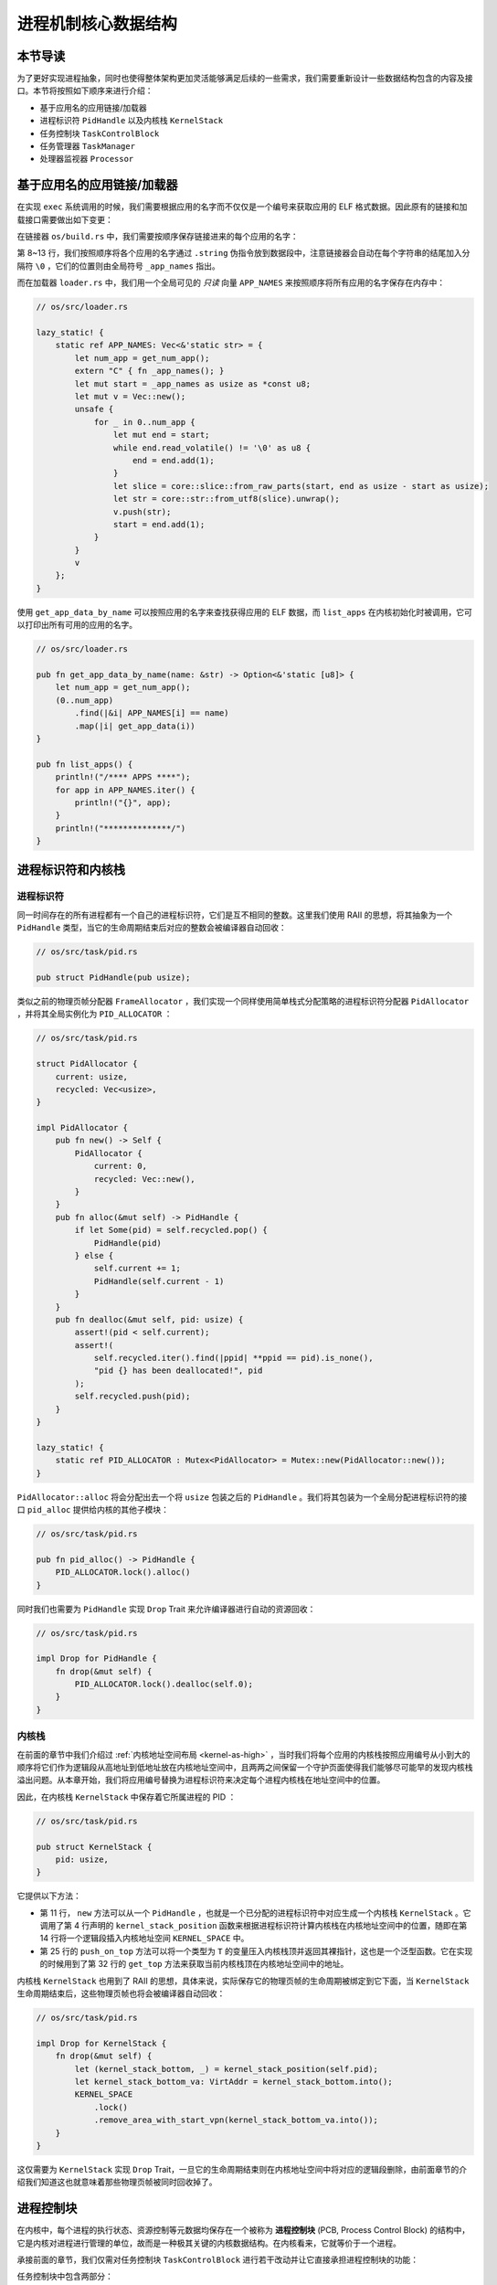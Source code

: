 进程机制核心数据结构
===================================

本节导读
-----------------------------------

为了更好实现进程抽象，同时也使得整体架构更加灵活能够满足后续的一些需求，我们需要重新设计一些数据结构包含的内容及接口。本节将按照如下顺序来进行介绍：

- 基于应用名的应用链接/加载器
- 进程标识符 ``PidHandle`` 以及内核栈 ``KernelStack``
- 任务控制块 ``TaskControlBlock``
- 任务管理器 ``TaskManager``
- 处理器监视器 ``Processor``

基于应用名的应用链接/加载器
------------------------------------------------------------------------

在实现 ``exec`` 系统调用的时候，我们需要根据应用的名字而不仅仅是一个编号来获取应用的 ELF 格式数据。因此原有的链接和加载接口需要做出如下变更：

在链接器 ``os/build.rs`` 中，我们需要按顺序保存链接进来的每个应用的名字：
  
.. code-block::
    :linenos:
    :emphasize-lines: 8-13

        // os/build.rs

        for i in 0..apps.len() {
            writeln!(f, r#"    .quad app_{}_start"#, i)?;
        }
        writeln!(f, r#"    .quad app_{}_end"#, apps.len() - 1)?;

        writeln!(f, r#"
        .global _app_names
    _app_names:"#)?;
        for app in apps.iter() {
            writeln!(f, r#"    .string "{}""#, app)?;
        }

        for (idx, app) in apps.iter().enumerate() {
            ...
        }

第 8~13 行，我们按照顺序将各个应用的名字通过 ``.string`` 伪指令放到数据段中，注意链接器会自动在每个字符串的结尾加入分隔符 ``\0`` ，它们的位置则由全局符号 ``_app_names`` 指出。

而在加载器 ``loader.rs`` 中，我们用一个全局可见的 *只读* 向量 ``APP_NAMES`` 来按照顺序将所有应用的名字保存在内存中：

.. code-block:: Rust

    // os/src/loader.rs

    lazy_static! {
        static ref APP_NAMES: Vec<&'static str> = {
            let num_app = get_num_app();
            extern "C" { fn _app_names(); }
            let mut start = _app_names as usize as *const u8;
            let mut v = Vec::new();
            unsafe {
                for _ in 0..num_app {
                    let mut end = start;
                    while end.read_volatile() != '\0' as u8 {
                        end = end.add(1);
                    }
                    let slice = core::slice::from_raw_parts(start, end as usize - start as usize);
                    let str = core::str::from_utf8(slice).unwrap();
                    v.push(str);
                    start = end.add(1);
                }
            }
            v
        };
    }

使用 ``get_app_data_by_name`` 可以按照应用的名字来查找获得应用的 ELF 数据，而 ``list_apps`` 在内核初始化时被调用，它可以打印出所有可用的应用的名字。

.. code-block:: rust

    // os/src/loader.rs

    pub fn get_app_data_by_name(name: &str) -> Option<&'static [u8]> {
        let num_app = get_num_app();
        (0..num_app)
            .find(|&i| APP_NAMES[i] == name)
            .map(|i| get_app_data(i))
    }

    pub fn list_apps() {
        println!("/**** APPS ****");
        for app in APP_NAMES.iter() {
            println!("{}", app);
        }
        println!("**************/")
    }


进程标识符和内核栈
------------------------------------------------------------------------

进程标识符
~~~~~~~~~~~~~~~~~~~~~~~~~~~~~

同一时间存在的所有进程都有一个自己的进程标识符，它们是互不相同的整数。这里我们使用 RAII 的思想，将其抽象为一个 ``PidHandle`` 类型，当它的生命周期结束后对应的整数会被编译器自动回收：

.. code-block:: rust

    // os/src/task/pid.rs

    pub struct PidHandle(pub usize);

类似之前的物理页帧分配器 ``FrameAllocator`` ，我们实现一个同样使用简单栈式分配策略的进程标识符分配器 ``PidAllocator`` ，并将其全局实例化为 ``PID_ALLOCATOR`` ：

.. code-block:: rust

    // os/src/task/pid.rs

    struct PidAllocator {
        current: usize,
        recycled: Vec<usize>,
    }

    impl PidAllocator {
        pub fn new() -> Self {
            PidAllocator {
                current: 0,
                recycled: Vec::new(),
            }
        }
        pub fn alloc(&mut self) -> PidHandle {
            if let Some(pid) = self.recycled.pop() {
                PidHandle(pid)
            } else {
                self.current += 1;
                PidHandle(self.current - 1)
            }
        }
        pub fn dealloc(&mut self, pid: usize) {
            assert!(pid < self.current);
            assert!(
                self.recycled.iter().find(|ppid| **ppid == pid).is_none(),
                "pid {} has been deallocated!", pid
            );
            self.recycled.push(pid);
        }
    }

    lazy_static! {
        static ref PID_ALLOCATOR : Mutex<PidAllocator> = Mutex::new(PidAllocator::new());
    }

``PidAllocator::alloc`` 将会分配出去一个将 ``usize`` 包装之后的 ``PidHandle`` 。我们将其包装为一个全局分配进程标识符的接口 ``pid_alloc`` 提供给内核的其他子模块：

.. code-block:: rust

    // os/src/task/pid.rs

    pub fn pid_alloc() -> PidHandle {
        PID_ALLOCATOR.lock().alloc()
    }

同时我们也需要为 ``PidHandle`` 实现 ``Drop`` Trait 来允许编译器进行自动的资源回收：

.. code-block:: rust

    // os/src/task/pid.rs

    impl Drop for PidHandle {
        fn drop(&mut self) {
            PID_ALLOCATOR.lock().dealloc(self.0);
        }
    }

内核栈
~~~~~~~~~~~~~~~~~~~~~~

在前面的章节中我们介绍过 :ref:`内核地址空间布局 <kernel-as-high>` ，当时我们将每个应用的内核栈按照应用编号从小到大的顺序将它们作为逻辑段从高地址到低地址放在内核地址空间中，且两两之间保留一个守护页面使得我们能够尽可能早的发现内核栈溢出问题。从本章开始，我们将应用编号替换为进程标识符来决定每个进程内核栈在地址空间中的位置。

因此，在内核栈 ``KernelStack`` 中保存着它所属进程的 PID ：

.. code-block:: rust

    // os/src/task/pid.rs

    pub struct KernelStack {
        pid: usize,
    }

它提供以下方法：

.. code-block:: rust
    :linenos:

    // os/src/task/pid.rs

    /// Return (bottom, top) of a kernel stack in kernel space.
    pub fn kernel_stack_position(app_id: usize) -> (usize, usize) {
        let top = TRAMPOLINE - app_id * (KERNEL_STACK_SIZE + PAGE_SIZE);
        let bottom = top - KERNEL_STACK_SIZE;
        (bottom, top)
    }

    impl KernelStack {
        pub fn new(pid_handle: &PidHandle) -> Self {
            let pid = pid_handle.0;
            let (kernel_stack_bottom, kernel_stack_top) = kernel_stack_position(pid);
            KERNEL_SPACE
                .lock()
                .insert_framed_area(
                    kernel_stack_bottom.into(),
                    kernel_stack_top.into(),
                    MapPermission::R | MapPermission::W,
                );
            KernelStack {
                pid: pid_handle.0,
            }
        }
        pub fn push_on_top<T>(&self, value: T) -> *mut T where
            T: Sized, {
            let kernel_stack_top = self.get_top();
            let ptr_mut = (kernel_stack_top - core::mem::size_of::<T>()) as *mut T;
            unsafe { *ptr_mut = value; }
            ptr_mut
        }
        pub fn get_top(&self) -> usize {
            let (_, kernel_stack_top) = kernel_stack_position(self.pid);
            kernel_stack_top
        }
    }

- 第 11 行， ``new`` 方法可以从一个 ``PidHandle`` ，也就是一个已分配的进程标识符中对应生成一个内核栈 ``KernelStack`` 。它调用了第 4 行声明的 ``kernel_stack_position`` 函数来根据进程标识符计算内核栈在内核地址空间中的位置，随即在第 14 行将一个逻辑段插入内核地址空间 ``KERNEL_SPACE`` 中。
- 第 25 行的 ``push_on_top`` 方法可以将一个类型为 ``T`` 的变量压入内核栈顶并返回其裸指针，这也是一个泛型函数。它在实现的时候用到了第 32 行的 ``get_top`` 方法来获取当前内核栈顶在内核地址空间中的地址。

内核栈 ``KernelStack`` 也用到了 RAII 的思想，具体来说，实际保存它的物理页帧的生命周期被绑定到它下面，当 ``KernelStack`` 生命周期结束后，这些物理页帧也将会被编译器自动回收：

.. code-block:: rust

    // os/src/task/pid.rs

    impl Drop for KernelStack {
        fn drop(&mut self) {
            let (kernel_stack_bottom, _) = kernel_stack_position(self.pid);
            let kernel_stack_bottom_va: VirtAddr = kernel_stack_bottom.into();
            KERNEL_SPACE
                .lock()
                .remove_area_with_start_vpn(kernel_stack_bottom_va.into());
        }
    }

这仅需要为 ``KernelStack`` 实现 ``Drop`` Trait，一旦它的生命周期结束则在内核地址空间中将对应的逻辑段删除，由前面章节的介绍我们知道这也就意味着那些物理页帧被同时回收掉了。

进程控制块
------------------------------------------------------------------------

在内核中，每个进程的执行状态、资源控制等元数据均保存在一个被称为 **进程控制块** (PCB, Process Control Block) 的结构中，它是内核对进程进行管理的单位，故而是一种极其关键的内核数据结构。在内核看来，它就等价于一个进程。

承接前面的章节，我们仅需对任务控制块 ``TaskControlBlock`` 进行若干改动并让它直接承担进程控制块的功能：

.. code-block:: rust
    :linenos:

    // os/src/task/task.rs

    pub struct TaskControlBlock {
        // immutable
        pub pid: PidHandle,
        pub kernel_stack: KernelStack,
        // mutable
        inner: Mutex<TaskControlBlockInner>,
    }

    pub struct TaskControlBlockInner {
        pub trap_cx_ppn: PhysPageNum,
        pub base_size: usize,
        pub task_cx_ptr: usize,
        pub task_status: TaskStatus,
        pub memory_set: MemorySet,
        pub parent: Option<Weak<TaskControlBlock>>,
        pub children: Vec<Arc<TaskControlBlock>>,
        pub exit_code: i32,
    }

任务控制块中包含两部分：

- 在初始化之后就不再变化的作为一个字段直接放在任务控制块中。这里将进程标识符 ``PidHandle`` 和内核栈 ``KernelStack`` 放在其中；
- 在运行过程中可能发生变化的则放在 ``TaskControlBlockInner`` 中，将它再包裹上一层互斥锁 ``Mutex<T>`` 放在任务控制块中。这是因为在我们的设计中外层只能获取任务控制块的不可变引用，若想修改里面的部分内容的话这需要 ``Mutex<T>`` 所提供的内部可变性。另外，当后续真正可能有多核同时修改同一个任务控制块中的内容时， ``Mutex<T>`` 可以提供互斥从而避免数据竞争。

``TaskControlBlockInner`` 中则包含下面这些内容：

- ``trap_cx_ppn`` 指出了应用地址空间中的 Trap 上下文（详见第四章）被放在的物理页帧的物理页号。
- ``base_size`` 的含义是：应用数据仅有可能出现在应用地址空间低于 ``base_size`` 字节的区域中。借助它我们可以清楚的知道应用有多少数据驻留在内存中。
- ``task_cx_ptr`` 指出一个暂停的任务的任务上下文在内核地址空间（更确切的说是在自身内核栈）中的位置，用于任务切换。
- ``task_status`` 维护当前进程的执行状态。
- ``memory_set`` 表示应用地址空间。
- ``parent`` 指向当前进程的父进程（如果存在的话）。注意我们使用 ``Weak`` 而非 ``Arc`` 来包裹另一个任务控制块，因此这个智能指针将不会影响父进程的引用计数。
- ``children`` 则将当前进程的所有子进程的任务控制块以 ``Arc`` 智能指针的形式保存在一个向量中，这样才能够更方便的找到它们。

注意我们在维护父子进程关系的时候大量用到了引用计数 ``Arc/Weak`` 。子进程的进程控制块并不会被直接放到父进程控制块下面，因为子进程完全有可能在父进程退出后仍然存在。因此进程控制块的本体是被放到内核堆上面的，对于它的一切访问都是通过智能指针 ``Arc/Weak`` 来进行的。当且仅当它的引用计数变为 0 的时候，进程控制块以及被绑定到它上面的各类资源才会被回收。

``TaskControlBlockInner`` 提供的方法主要是对于它内部的字段的快捷访问：

.. code-block:: rust

    // os/src/task/task.rs

    impl TaskControlBlockInner {
        pub fn get_task_cx_ptr2(&self) -> *const usize {
            &self.task_cx_ptr as *const usize
        }
        pub fn get_trap_cx(&self) -> &'static mut TrapContext {
            self.trap_cx_ppn.get_mut()
        }
        pub fn get_user_token(&self) -> usize {
            self.memory_set.token()
        }
        fn get_status(&self) -> TaskStatus {
            self.task_status
        }
        pub fn is_zombie(&self) -> bool {
            self.get_status() == TaskStatus::Zombie
        }
    }

而任务控制块 ``TaskControlBlock`` 目前提供以下方法：

.. code-block:: rust

    // os/src/task/task.rs

    impl TaskControlBlock {
        pub fn acquire_inner_lock(&self) -> MutexGuard<TaskControlBlockInner> {
            self.inner.lock()
        }
        pub fn getpid(&self) -> usize {
            self.pid.0
        }
        pub fn new(elf_data: &[u8]) -> Self {...}
        pub fn exec(&self, elf_data: &[u8]) {...}
        pub fn fork(self: &Arc<TaskControlBlock>) -> Arc<TaskControlBlock> {...}
    }

- ``acquire_inner_lock`` 尝试获取互斥锁来得到一个 ``MutexGuard`` ，它可以被看成一个内层 ``TaskControlBlockInner`` 的可变引用并可以对它指向的内容进行修改。之所以要包装为一个方法而不是直接通过 ``self.inner.lock`` 是由于这样接口的定义更加清晰明确。
- ``getpid`` 以 ``usize`` 的形式返回当前进程的进程标识符。
- ``new`` 用来创建一个新的进程，目前仅用于内核中手动创建唯一一个初始进程 ``initproc`` 。
- ``exec`` 用来实现 ``exec`` 系统调用，即当前进程加载并执行另一个 ELF 格式可执行文件。
- ``fork`` 用来实现 ``fork`` 系统调用，即当前进程 fork 出来一个与之几乎相同的子进程。

``new/exec/fork`` 的实现我们将在下一小节再介绍。

任务管理器
------------------------------------------------------------------------

在前面的章节中，任务管理器 ``TaskManager`` 不仅负责管理所有的任务，还维护着 CPU 当前在执行哪个任务。由于这种设计不够灵活，不能拓展到后续的多核环境，我们需要将任务管理器对于 CPU 的监控职能拆分到下面即将介绍的处理器监视器 ``Processor`` 中去，任务管理器自身仅负责管理所有任务。在这里，任务指的就是进程。

.. code-block:: rust
    :linenos:

    // os/src/task/manager.rs

    pub struct TaskManager {
        ready_queue: VecDeque<Arc<TaskControlBlock>>,
    }

    /// A simple FIFO scheduler.
    impl TaskManager {
        pub fn new() -> Self {
            Self { ready_queue: VecDeque::new(), }
        }
        pub fn add(&mut self, task: Arc<TaskControlBlock>) {
            self.ready_queue.push_back(task);
        }
        pub fn fetch(&mut self) -> Option<Arc<TaskControlBlock>> {
            self.ready_queue.pop_front()
        }
    }

    lazy_static! {
        pub static ref TASK_MANAGER: Mutex<TaskManager> = Mutex::new(TaskManager::new());
    }

    pub fn add_task(task: Arc<TaskControlBlock>) {
        TASK_MANAGER.lock().add(task);
    }

    pub fn fetch_task() -> Option<Arc<TaskControlBlock>> {
        TASK_MANAGER.lock().fetch()
    }

``TaskManager`` 将所有的任务控制块用引用计数 ``Arc`` 智能指针包裹后放在一个双端队列 ``VecDeque`` 中。正如之前介绍的那样，我们并不直接将任务控制块放到 ``TaskManager`` 里面，而是将它们放在内核堆上，在任务管理器中仅存放他们的引用计数智能指针，这也是任务管理器的操作单位。这样做的原因在于，任务控制块经常需要被放入/取出，如果直接移动任务控制块自身将会带来大量的数据拷贝开销，而对于智能指针进行移动则没有多少开销。其次，允许任务控制块的共享引用在某些情况下能够让我们的实现更加方便。

``TaskManager`` 提供 ``add/fetch`` 两个操作，前者表示将一个任务加入队尾，后者则表示从队头中取出一个任务来执行。从调度算法来看，这里用到的就是最简单的 RR 算法。全局实例 ``TASK_MANAGER`` 则提供给内核的其他子模块 ``add_task/fetch_task`` 两个函数。

在我们的设计中，即使在多核情况下，我们也只有单个任务管理器共享给所有的核来使用。然而在其他设计中，每个核可能都有一个自己独立的任务管理器来管理仅可以在自己上面运行的任务。

处理器监视器
------------------------------------------------------------------------

处理器监视器 ``Processor`` 负责从任务管理器 ``TaskManager`` 分离出去的那部分维护 CPU 状态的职责：

.. code-block:: rust

    // os/src/task/processor.rs

    pub struct Processor {
        inner: RefCell<ProcessorInner>,
    }

    unsafe impl Sync for Processor {}

    struct ProcessorInner {
        current: Option<Arc<TaskControlBlock>>,
        idle_task_cx_ptr: usize,
    }

    impl Processor {
        pub fn new() -> Self {
            Self {
                inner: RefCell::new(ProcessorInner {
                    current: None,
                    idle_task_cx_ptr: 0,
                }),
            }
        }
    }

在 ``Processor`` 中仅有一个被 ``RefCell<T>`` 包裹起来的 ``ProcessorInner`` 结构体，存放所有在运行过程中可能变化的内容，目前包括：

- ``current`` 表示在当前处理器上正在执行的任务；
- ``idle_task_cx_ptr`` 表示当前处理器上的 idle 执行流的任务上下文的地址。

``Processor`` 是一种 per-CPU 的数据结构，即每个核都有一份专属的 ``Processor`` 结构体，只有这个核自己会访问它，它很容易被拓展到多核环境下使用。因此无论是单核还是多核环境，在访问 ``Processor`` 的时候都不会带来任何隐含的数据竞争风险，这样我们就可以将 ``Processor`` 标记为 ``Sync`` 并全局实例化。但是由于在运行时我们还需要对里面的内容进行修改，故而我们使用一个 ``RefCell<T>`` 将可能被修改的内容包裹起来以提供内部可变性。

在单核环境下，我们仅创建单个 ``Processor`` 的全局实例 ``PROCESSOR`` ：

.. code-block:: rust

    // os/src/task/processor.rs

    lazy_static! {
        pub static ref PROCESSOR: Processor = Processor::new();
    }

正在执行的任务
~~~~~~~~~~~~~~~~~~~~~~~~~~~~~~~~~~~~~~~~~~~~~~~~~~~

在抢占式调度模型中，在一个处理器上执行的任务常常被换入或换出，因此我们需要维护在一个处理器上正在执行的任务，可以查看它的信息或是对它进行替换：

.. code-block:: rust
    :linenos:

    // os/src/task/processor.rs

    impl Processor {
        pub fn take_current(&self) -> Option<Arc<TaskControlBlock>> {
            self.inner.borrow_mut().current.take()
        }
        pub fn current(&self) -> Option<Arc<TaskControlBlock>> {
            self.inner.borrow().current.as_ref().map(|task| Arc::clone(task))
        }
    }

    pub fn take_current_task() -> Option<Arc<TaskControlBlock>> {
        PROCESSOR.take_current()
    }

    pub fn current_task() -> Option<Arc<TaskControlBlock>> {
        PROCESSOR.current()
    }

    pub fn current_user_token() -> usize {
        let task = current_task().unwrap();
        let token = task.acquire_inner_lock().get_user_token();
        token
    }

    pub fn current_trap_cx() -> &'static mut TrapContext {
        current_task().unwrap().acquire_inner_lock().get_trap_cx()
    }

- 第 4 行的 ``Processor::take_current`` 可以取出当前正在执行的任务。注意首先需要通过 ``inner.borrow_mut`` 来获得里层 ``ProcessorInner`` 的可变引用，而后通过 ``Option::take`` 来将正在执行的任务取出并返回，这意味着 ``ProcessorInner`` 里面的 ``current`` 字段也变为 ``None`` 。
- 第 7 行的 ``Processor::current`` 返回当前执行的任务的一份拷贝，这并不会影响到 ``ProcessorInner`` 里面的 ``current`` 字段，因此只需通过 ``borrow`` 来获取 ``ProcessorInner`` 的不可变引用。
- 第 12 行的 ``take_current_task`` 以及第 16 行的 ``current_task`` 是对 ``Processor::take_current/current`` 进行封装并提供给内核其他子模块的接口。
- 第 20 行的 ``current_user_token`` 和第 26 行的 ``current_trap_cx`` 基于 ``current_task`` 实现，可以提供当前正在执行的任务的更多信息。


任务调度的 idle 执行流
~~~~~~~~~~~~~~~~~~~~~~~~~~~~~~~~~~~~~~~~~~~~~~~~~~~
每个 ``Processor`` 都有一个不同的 idle 执行流，它们运行在每个核各自的启动栈上，功能是尝试从任务管理器中选出一个任务来在当前核上执行。在内核初始化完毕之后，每个核都会通过调用 ``run_tasks`` 函数来进入 idle 执行流：

.. code-block:: rust
    :linenos:

    // os/src/task/processor.rs

    impl Processor {
        fn get_idle_task_cx_ptr2(&self) -> *const usize {
            let inner = self.inner.borrow();
            &inner.idle_task_cx_ptr as *const usize
        }
        pub fn run(&self) {
            loop {
                if let Some(task) = fetch_task() {
                    let idle_task_cx_ptr2 = self.get_idle_task_cx_ptr2();
                    // acquire
                    let mut task_inner = task.acquire_inner_lock();
                    let next_task_cx_ptr2 = task_inner.get_task_cx_ptr2();
                    task_inner.task_status = TaskStatus::Running;
                    drop(task_inner);
                    // release
                    self.inner.borrow_mut().current = Some(task);
                    unsafe {
                        __switch(
                            idle_task_cx_ptr2,
                            next_task_cx_ptr2,
                        );
                    }
                }
            }
        }
    }

    pub fn run_tasks() {
        PROCESSOR.run();
    }

可以看到，调度功能的主体在第 8 行的 ``Processor::run`` 中实现。它循环调用 ``fetch_task`` 直到顺利从任务管理器中取出一个任务，随后便准备通过任务切换的方式来执行：

- 第 11 行得到 ``__switch`` 的第一个参数，也就是当前 idle 执行流的 task_cx_ptr2，这调用了第 4 行的 ``get_idle_task_cx_ptr2`` 方法。
- 第 13~16 行需要先获取从任务管理器中取出的任务的互斥锁再对对应的任务控制块进行操作，因为在多核环境下有可能会产生并发冲突。在里面我们获取任务的 task_cx_ptr2 作为 ``__switch`` 的第二个参数并修改任务的状态。第 16 行我们需要手动释放互斥锁，这样才能划分出更加精确的临界区。如果依赖编译器在循环的末尾自动释放的话，相当于扩大了临界区，有可能会导致死锁。
- 第 18 行我们修改当前 ``Processor`` 正在执行的任务为我们取出的任务。注意这里相当于 ``Arc<TaskControlBlock>`` 形式的任务从任务管理器流动到了处理器监视器中。也就是说，在稳定的情况下，每个进程的任务控制块都只能被引用一次，要么在任务管理器中，要么这是在某个处理器的 ``Processor`` 中。
- 第 20 行我们调用 ``__switch`` 来从当前的 idle 执行流切换到接下来要执行的任务。

上面介绍了从 idle 执行流通过任务调度切换到某个任务开始执行的过程。而反过来，当一个应用用尽了内核本轮分配给它的时间片或者它主动调用 ``yield`` 系统调用交出 CPU 使用权之后，进入内核后它会调用 ``schedule`` 函数来切换到 idle 执行流并开启新一轮的任务调度。

.. code-block:: rust

    // os/src/task/processor.rs

    pub fn schedule(switched_task_cx_ptr2: *const usize) {
        let idle_task_cx_ptr2 = PROCESSOR.get_idle_task_cx_ptr2();
        unsafe {
            __switch(
                switched_task_cx_ptr2,
                idle_task_cx_ptr2,
            );
        }
    }

这里，我们需要传入即将被切换出去的任务的 task_cx_ptr2 来在合适的位置保存任务上下文，之后就可以通过 ``__switch`` 来切换到 idle 执行流。切换回去之后，从源代码级来看，我们将跳转到 ``Processor::run`` 中 ``__switch`` 返回之后的位置，也即开启了下一轮循环。